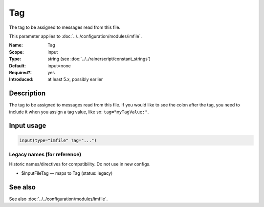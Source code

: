 .. _param-imfile-tag:
.. _imfile.parameter.module.tag:

Tag
===

.. index::
   single: imfile; Tag
   single: Tag

.. summary-start

The tag to be assigned to messages read from this file.

.. summary-end

This parameter applies to :doc:`../../configuration/modules/imfile`.

:Name: Tag
:Scope: input
:Type: string (see :doc:`../../rainerscript/constant_strings`)
:Default: input=none
:Required?: yes
:Introduced: at least 5.x, possibly earlier

Description
-----------
The tag to be assigned to messages read from this file. If you would like to
see the colon after the tag, you need to include it when you assign a tag
value, like so: ``tag="myTagValue:"``.

Input usage
-----------
.. _param-imfile-input-tag:
.. _imfile.parameter.input.tag:
.. code-block:: rsyslog

   input(type="imfile" Tag="...")

Legacy names (for reference)
~~~~~~~~~~~~~~~~~~~~~~~~~~~~
Historic names/directives for compatibility. Do not use in new configs.

.. _imfile.parameter.legacy.inputfiletag:
- $InputFileTag — maps to Tag (status: legacy)

.. index::
   single: imfile; $InputFileTag
   single: $InputFileTag

See also
--------
See also :doc:`../../configuration/modules/imfile`.
